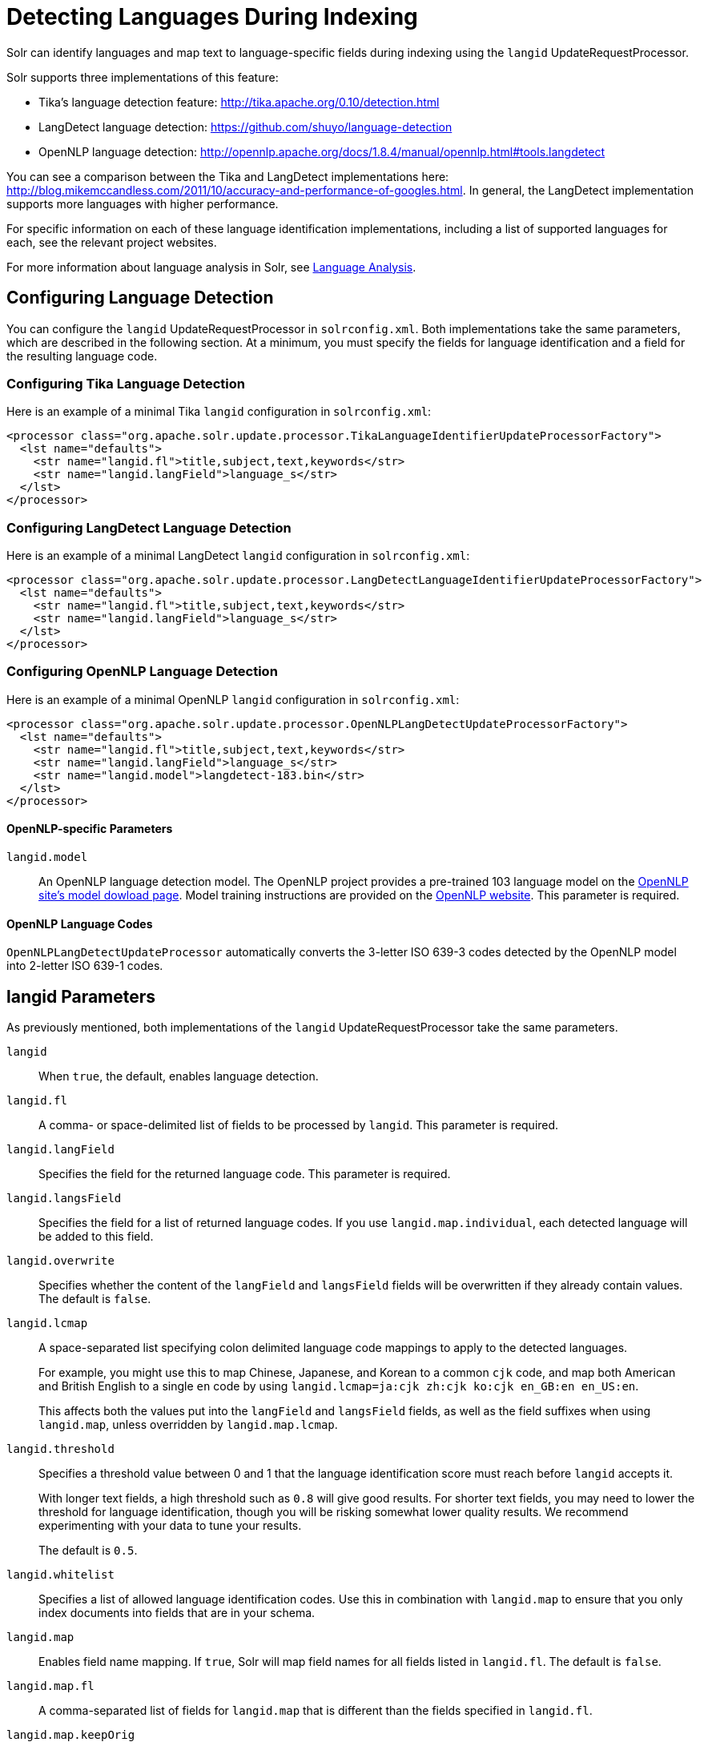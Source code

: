 = Detecting Languages During Indexing
// Licensed to the Apache Software Foundation (ASF) under one
// or more contributor license agreements.  See the NOTICE file
// distributed with this work for additional information
// regarding copyright ownership.  The ASF licenses this file
// to you under the Apache License, Version 2.0 (the
// "License"); you may not use this file except in compliance
// with the License.  You may obtain a copy of the License at
//
//   http://www.apache.org/licenses/LICENSE-2.0
//
// Unless required by applicable law or agreed to in writing,
// software distributed under the License is distributed on an
// "AS IS" BASIS, WITHOUT WARRANTIES OR CONDITIONS OF ANY
// KIND, either express or implied.  See the License for the
// specific language governing permissions and limitations
// under the License.

Solr can identify languages and map text to language-specific fields during indexing using the `langid` UpdateRequestProcessor.

Solr supports three implementations of this feature:

* Tika's language detection feature: http://tika.apache.org/0.10/detection.html
* LangDetect language detection: https://github.com/shuyo/language-detection
* OpenNLP language detection: http://opennlp.apache.org/docs/1.8.4/manual/opennlp.html#tools.langdetect

You can see a comparison between the Tika and LangDetect implementations here: http://blog.mikemccandless.com/2011/10/accuracy-and-performance-of-googles.html. In general, the LangDetect implementation supports more languages with higher performance.

For specific information on each of these language identification implementations, including a list of supported languages for each, see the relevant project websites.

For more information about language analysis in Solr, see <<language-analysis.adoc#language-analysis,Language Analysis>>.

== Configuring Language Detection

You can configure the `langid` UpdateRequestProcessor in `solrconfig.xml`. Both implementations take the same parameters, which are described in the following section. At a minimum, you must specify the fields for language identification and a field for the resulting language code.

=== Configuring Tika Language Detection

Here is an example of a minimal Tika `langid` configuration in `solrconfig.xml`:

[source,xml]
----
<processor class="org.apache.solr.update.processor.TikaLanguageIdentifierUpdateProcessorFactory">
  <lst name="defaults">
    <str name="langid.fl">title,subject,text,keywords</str>
    <str name="langid.langField">language_s</str>
  </lst>
</processor>
----

=== Configuring LangDetect Language Detection

Here is an example of a minimal LangDetect `langid` configuration in `solrconfig.xml`:

[source,xml]
----
<processor class="org.apache.solr.update.processor.LangDetectLanguageIdentifierUpdateProcessorFactory">
  <lst name="defaults">
    <str name="langid.fl">title,subject,text,keywords</str>
    <str name="langid.langField">language_s</str>
  </lst>
</processor>
----

=== Configuring OpenNLP Language Detection

Here is an example of a minimal OpenNLP `langid` configuration in `solrconfig.xml`:

[source,xml]
----
<processor class="org.apache.solr.update.processor.OpenNLPLangDetectUpdateProcessorFactory">
  <lst name="defaults">
    <str name="langid.fl">title,subject,text,keywords</str>
    <str name="langid.langField">language_s</str>
    <str name="langid.model">langdetect-183.bin</str>
  </lst>
</processor>
----

==== OpenNLP-specific Parameters

`langid.model`::
An OpenNLP language detection model. The OpenNLP project provides a pre-trained 103 language model on the http://opennlp.apache.org/models.html[OpenNLP site's model dowload page]. Model training instructions are provided on the http://opennlp.apache.org/docs/1.8.4/manual/opennlp.html#tools.langdetect[OpenNLP website]. This parameter is required.

==== OpenNLP Language Codes

`OpenNLPLangDetectUpdateProcessor` automatically converts the 3-letter ISO 639-3 codes detected by the OpenNLP model into 2-letter ISO 639-1 codes.

== langid Parameters

As previously mentioned, both implementations of the `langid` UpdateRequestProcessor take the same parameters.

`langid`::
When `true`, the default, enables language detection.

`langid.fl`::
A comma- or space-delimited list of fields to be processed by `langid`. This parameter is required.

`langid.langField`::
Specifies the field for the returned language code. This parameter is required.

`langid.langsField`::
Specifies the field for a list of returned language codes. If you use `langid.map.individual`, each detected language will be added to this field.

`langid.overwrite`::
Specifies whether the content of the `langField` and `langsField` fields will be overwritten if they already contain values. The default is `false`.

`langid.lcmap`::
A space-separated list specifying colon delimited language code mappings to apply to the detected languages.
+
For example, you might use this to map Chinese, Japanese, and Korean to a common `cjk` code, and map both American and British English to a single `en` code by using `langid.lcmap=ja:cjk zh:cjk ko:cjk en_GB:en en_US:en`.
+
This affects both the values put into the `langField` and `langsField` fields, as well as the field suffixes when using `langid.map`, unless overridden by `langid.map.lcmap`.

`langid.threshold`::
Specifies a threshold value between 0 and 1 that the language identification score must reach before `langid` accepts it.
+
With longer text fields, a high threshold such as `0.8` will give good results. For shorter text fields, you may need to lower the threshold for language identification, though you will be risking somewhat lower quality results. We recommend experimenting with your data to tune your results.
+
The default is `0.5`.

`langid.whitelist`::
Specifies a list of allowed language identification codes. Use this in combination with `langid.map` to ensure that you only index documents into fields that are in your schema.

`langid.map`::
Enables field name mapping. If `true`, Solr will map field names for all fields listed in `langid.fl`. The default is `false`.

`langid.map.fl`::
A comma-separated list of fields for `langid.map` that is different than the fields specified in `langid.fl`.

`langid.map.keepOrig`::
If `true`, Solr will copy the field during the field name mapping process, leaving the original field in place. The default is `false`.

`langid.map.individual`::
If `true`, Solr will detect and map languages for each field individually. The default is `false`.

`langid.map.individual.fl`::
A comma-separated list of fields for use with `langid.map.individual` that is different than the fields specified in `langid.fl`.

`langid.fallback`::
Specifies a language code to use if no language is detected or specified in `langid.fallbackFields`.

`langid.fallbackFields`::
If no language is detected that meets the `langid.threshold` score, or if the detected language is not on the `langid.whitelist`, this field specifies language codes to be used as fallback values.
+
If no appropriate fallback languages are found, Solr will use the language code specified in `langid.fallback`.

`langid.map.lcmap`::
A space-separated list specifying colon-delimited language code mappings to use when mapping field names.
+
For example, you might use this to make Chinese, Japanese, and Korean language fields use a common `*_cjk` suffix, and map both American and British English fields to a single `*_en` by using `langid.map.lcmap=ja:cjk zh:cjk ko:cjk en_GB:en en_US:en`.
+
A list defined with this parameter will override any configuration set with `langid.lcmap`.

`langid.map.pattern`::
By default, fields are mapped as <field>_<language>. To change this pattern, you can specify a Java regular expression in this parameter.

`langid.map.replace`::
By default, fields are mapped as `<field>_<language>`. To change this pattern, you can specify a Java replace in this parameter.

`langid.enforceSchema`::
If `false`, the `langid` processor does not validate field names against your schema. This may be useful if you plan to rename or delete fields later in the UpdateChain.
+
The default is `true`.
